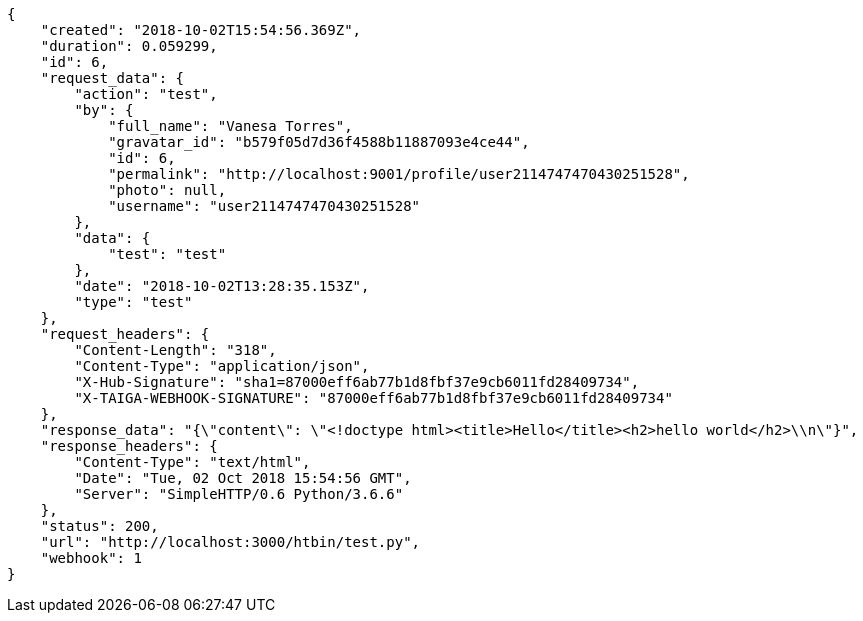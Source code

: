 [source,json]
----
{
    "created": "2018-10-02T15:54:56.369Z",
    "duration": 0.059299,
    "id": 6,
    "request_data": {
        "action": "test",
        "by": {
            "full_name": "Vanesa Torres",
            "gravatar_id": "b579f05d7d36f4588b11887093e4ce44",
            "id": 6,
            "permalink": "http://localhost:9001/profile/user2114747470430251528",
            "photo": null,
            "username": "user2114747470430251528"
        },
        "data": {
            "test": "test"
        },
        "date": "2018-10-02T13:28:35.153Z",
        "type": "test"
    },
    "request_headers": {
        "Content-Length": "318",
        "Content-Type": "application/json",
        "X-Hub-Signature": "sha1=87000eff6ab77b1d8fbf37e9cb6011fd28409734",
        "X-TAIGA-WEBHOOK-SIGNATURE": "87000eff6ab77b1d8fbf37e9cb6011fd28409734"
    },
    "response_data": "{\"content\": \"<!doctype html><title>Hello</title><h2>hello world</h2>\\n\"}",
    "response_headers": {
        "Content-Type": "text/html",
        "Date": "Tue, 02 Oct 2018 15:54:56 GMT",
        "Server": "SimpleHTTP/0.6 Python/3.6.6"
    },
    "status": 200,
    "url": "http://localhost:3000/htbin/test.py",
    "webhook": 1
}
----
